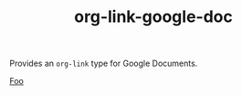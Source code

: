 #+TITLE: org-link-google-doc

Provides an =org-link= type for Google Documents.

#+begin_example org-mode
[[google-doc:1234][Foo]]
#+end_example
